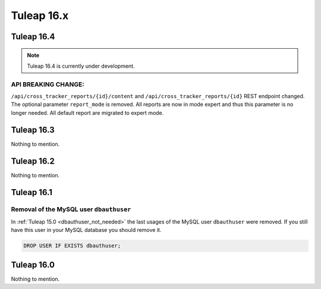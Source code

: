 Tuleap 16.x
###########

Tuleap 16.4
===========

.. NOTE::

  Tuleap 16.4 is currently under development.

API BREAKING CHANGE:
--------------------

``/api/cross_tracker_reports/{id}/content`` and ``/api/cross_tracker_reports/{id}`` REST endpoint changed. The optional parameter ``report_mode`` is removed.
All reports are now in mode expert and thus this parameter is no longer needed. All default report are migrated to expert mode.

Tuleap 16.3
===========

Nothing to mention.

Tuleap 16.2
===========

Nothing to mention.

Tuleap 16.1
===========

Removal of the MySQL user ``dbauthuser``
----------------------------------------

In :ref:`Tuleap 15.0 <dbauthuser_not_needed>` the last usages of the MySQL user ``dbauthuser`` were removed.
If you still have this user in your MySQL database you should remove it.

.. sourcecode:: sql

    DROP USER IF EXISTS dbauthuser;

Tuleap 16.0
===========

Nothing to mention.
